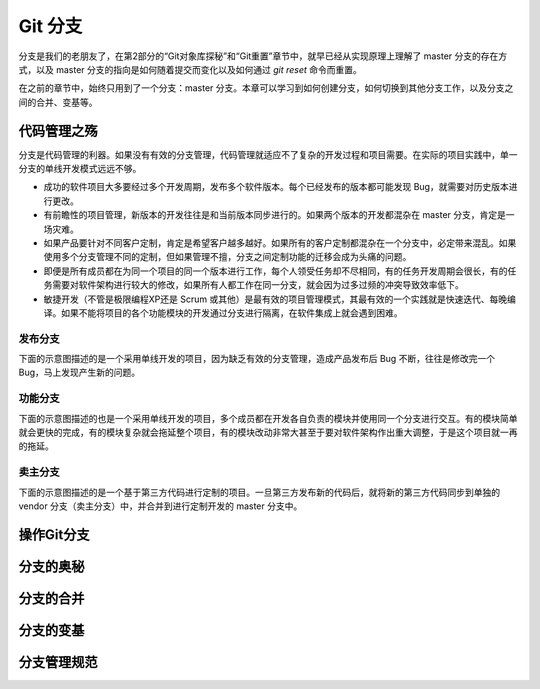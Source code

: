 Git 分支
********

分支是我们的老朋友了，在第2部分的“Git对象库探秘”和“Git重置”章节中，就早已经从实现原理上理解了 master 分支的存在方式，以及 master 分支的指向是如何随着提交而变化以及如何通过 `git reset` 命令而重置。

在之前的章节中，始终只用到了一个分支：master 分支。本章可以学习到如何创建分支，如何切换到其他分支工作，以及分支之间的合并、变基等。

代码管理之殇
============

分支是代码管理的利器。如果没有有效的分支管理，代码管理就适应不了复杂的开发过程和项目需要。在实际的项目实践中，单一分支的单线开发模式远远不够。

* 成功的软件项目大多要经过多个开发周期，发布多个软件版本。每个已经发布的版本都可能发现 Bug，就需要对历史版本进行更改。
* 有前瞻性的项目管理，新版本的开发往往是和当前版本同步进行的。如果两个版本的开发都混杂在 master 分支，肯定是一场灾难。
* 如果产品要针对不同客户定制，肯定是希望客户越多越好。如果所有的客户定制都混杂在一个分支中，必定带来混乱。如果使用多个分支管理不同的定制，但如果管理不擅，分支之间定制功能的迁移会成为头痛的问题。
* 即便是所有成员都在为同一个项目的同一个版本进行工作，每个人领受任务却不尽相同，有的任务开发周期会很长，有的任务需要对软件架构进行较大的修改，如果所有人都工作在同一分支，就会因为过多过频的冲突导致效率低下。
* 敏捷开发（不管是极限编程XP还是 Scrum 或其他）是最有效的项目管理模式，其最有效的一个实践就是快速迭代、每晚编译。如果不能将项目的各个功能模块的开发通过分支进行隔离，在软件集成上就会遇到困难。

发布分支
--------

下面的示意图描述的是一个采用单线开发的项目，因为缺乏有效的分支管理，造成产品发布后 Bug 不断，往往是修改完一个 Bug，马上发现产生新的问题。




功能分支
--------

下面的示意图描述的也是一个采用单线开发的项目，多个成员都在开发各自负责的模块并使用同一个分支进行交互。有的模块简单就会更快的完成，有的模块复杂就会拖延整个项目，有的模块改动非常大甚至于要对软件架构作出重大调整，于是这个项目就一再的拖延。


卖主分支
--------

下面的示意图描述的是一个基于第三方代码进行定制的项目。一旦第三方发布新的代码后，就将新的第三方代码同步到单独的 vendor 分支（卖主分支）中，并合并到进行定制开发的 master 分支中。

操作Git分支
=============


分支的奥秘
==========


分支的合并
==========


分支的变基
==========


分支管理规范
============



